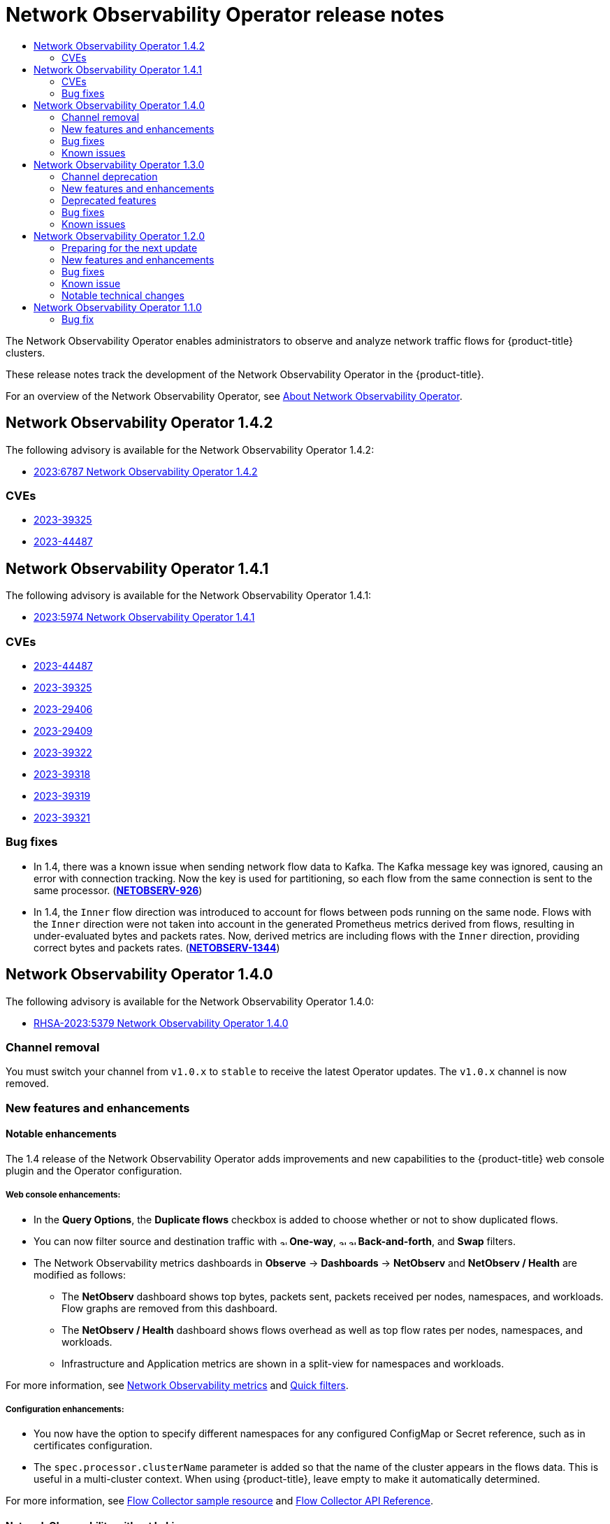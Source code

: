 //Network Observability Operator Release Notes
:_mod-docs-content-type: ASSEMBLY
[id="network-observability-operator-release-notes"]
= Network Observability Operator release notes
:context: network-observability-operator-release-notes-v0
// The {product-title} attribute provides the context-sensitive name of the relevant OpenShift distribution, for example, "OpenShift Container Platform" or "OKD". The {product-version} attribute provides the product version relative to the distribution, for example "4.9".
// {product-title} and {product-version} are parsed when AsciiBinder queries the _distro_map.yml file in relation to the base branch of a pull request.
// See https://github.com/openshift/openshift-docs/blob/main/contributing_to_docs/doc_guidelines.adoc#product-name-and-version for more information on this topic.
// Other common attributes are defined in the following lines:
:data-uri:
:icons:
:experimental:
:toc: macro
:toc-title:
:imagesdir: images
:prewrap!:
:op-system-first: Red Hat Enterprise Linux CoreOS (RHCOS)
:op-system: RHCOS
:op-system-lowercase: rhcos
:op-system-base: RHEL
:op-system-base-full: Red Hat Enterprise Linux (RHEL)
:op-system-version: 8.x
:tsb-name: Template Service Broker
:kebab: image:kebab.png[title="Options menu"]
:rh-openstack-first: Red Hat OpenStack Platform (RHOSP)
:rh-openstack: RHOSP
:ai-full: Assisted Installer
:ai-version: 2.3
:cluster-manager-first: Red Hat OpenShift Cluster Manager
:cluster-manager: OpenShift Cluster Manager
:cluster-manager-url: link:https://console.redhat.com/openshift[OpenShift Cluster Manager Hybrid Cloud Console]
:cluster-manager-url-pull: link:https://console.redhat.com/openshift/install/pull-secret[pull secret from the Red Hat OpenShift Cluster Manager]
:insights-advisor-url: link:https://console.redhat.com/openshift/insights/advisor/[Insights Advisor]
:hybrid-console: Red Hat Hybrid Cloud Console
:hybrid-console-second: Hybrid Cloud Console
:oadp-first: OpenShift API for Data Protection (OADP)
:oadp-full: OpenShift API for Data Protection
:oc-first: pass:quotes[OpenShift CLI (`oc`)]
:product-registry: OpenShift image registry
:rh-storage-first: Red Hat OpenShift Data Foundation
:rh-storage: OpenShift Data Foundation
:rh-rhacm-first: Red Hat Advanced Cluster Management (RHACM)
:rh-rhacm: RHACM
:rh-rhacm-version: 2.8
:sandboxed-containers-first: OpenShift sandboxed containers
:sandboxed-containers-operator: OpenShift sandboxed containers Operator
:sandboxed-containers-version: 1.3
:sandboxed-containers-version-z: 1.3.3
:sandboxed-containers-legacy-version: 1.3.2
:cert-manager-operator: cert-manager Operator for Red Hat OpenShift
:secondary-scheduler-operator-full: Secondary Scheduler Operator for Red Hat OpenShift
:secondary-scheduler-operator: Secondary Scheduler Operator
// Backup and restore
:velero-domain: velero.io
:velero-version: 1.11
:launch: image:app-launcher.png[title="Application Launcher"]
:mtc-short: MTC
:mtc-full: Migration Toolkit for Containers
:mtc-version: 1.8
:mtc-version-z: 1.8.0
// builds (Valid only in 4.11 and later)
:builds-v2title: Builds for Red Hat OpenShift
:builds-v2shortname: OpenShift Builds v2
:builds-v1shortname: OpenShift Builds v1
//gitops
:gitops-title: Red Hat OpenShift GitOps
:gitops-shortname: GitOps
:gitops-ver: 1.1
:rh-app-icon: image:red-hat-applications-menu-icon.jpg[title="Red Hat applications"]
//pipelines
:pipelines-title: Red Hat OpenShift Pipelines
:pipelines-shortname: OpenShift Pipelines
:pipelines-ver: pipelines-1.12
:pipelines-version-number: 1.12
:tekton-chains: Tekton Chains
:tekton-hub: Tekton Hub
:artifact-hub: Artifact Hub
:pac: Pipelines as Code
//odo
:odo-title: odo
//OpenShift Kubernetes Engine
:oke: OpenShift Kubernetes Engine
//OpenShift Platform Plus
:opp: OpenShift Platform Plus
//openshift virtualization (cnv)
:VirtProductName: OpenShift Virtualization
:VirtVersion: 4.14
:KubeVirtVersion: v0.59.0
:HCOVersion: 4.14.0
:CNVNamespace: openshift-cnv
:CNVOperatorDisplayName: OpenShift Virtualization Operator
:CNVSubscriptionSpecSource: redhat-operators
:CNVSubscriptionSpecName: kubevirt-hyperconverged
:delete: image:delete.png[title="Delete"]
//distributed tracing
:DTProductName: Red Hat OpenShift distributed tracing platform
:DTShortName: distributed tracing platform
:DTProductVersion: 2.9
:JaegerName: Red Hat OpenShift distributed tracing platform (Jaeger)
:JaegerShortName: distributed tracing platform (Jaeger)
:JaegerVersion: 1.47.0
:OTELName: Red Hat OpenShift distributed tracing data collection
:OTELShortName: distributed tracing data collection
:OTELOperator: Red Hat OpenShift distributed tracing data collection Operator
:OTELVersion: 0.81.0
:TempoName: Red Hat OpenShift distributed tracing platform (Tempo)
:TempoShortName: distributed tracing platform (Tempo)
:TempoOperator: Tempo Operator
:TempoVersion: 2.1.1
//logging
:logging-title: logging subsystem for Red Hat OpenShift
:logging-title-uc: Logging subsystem for Red Hat OpenShift
:logging: logging subsystem
:logging-uc: Logging subsystem
//serverless
:ServerlessProductName: OpenShift Serverless
:ServerlessProductShortName: Serverless
:ServerlessOperatorName: OpenShift Serverless Operator
:FunctionsProductName: OpenShift Serverless Functions
//service mesh v2
:product-dedicated: Red Hat OpenShift Dedicated
:product-rosa: Red Hat OpenShift Service on AWS
:SMProductName: Red Hat OpenShift Service Mesh
:SMProductShortName: Service Mesh
:SMProductVersion: 2.4.4
:MaistraVersion: 2.4
//Service Mesh v1
:SMProductVersion1x: 1.1.18.2
//Windows containers
:productwinc: Red Hat OpenShift support for Windows Containers
// Red Hat Quay Container Security Operator
:rhq-cso: Red Hat Quay Container Security Operator
// Red Hat Quay
:quay: Red Hat Quay
:sno: single-node OpenShift
:sno-caps: Single-node OpenShift
//TALO and Redfish events Operators
:cgu-operator-first: Topology Aware Lifecycle Manager (TALM)
:cgu-operator-full: Topology Aware Lifecycle Manager
:cgu-operator: TALM
:redfish-operator: Bare Metal Event Relay
//Formerly known as CodeReady Containers and CodeReady Workspaces
:openshift-local-productname: Red Hat OpenShift Local
:openshift-dev-spaces-productname: Red Hat OpenShift Dev Spaces
// Factory-precaching-cli tool
:factory-prestaging-tool: factory-precaching-cli tool
:factory-prestaging-tool-caps: Factory-precaching-cli tool
:openshift-networking: Red Hat OpenShift Networking
// TODO - this probably needs to be different for OKD
//ifdef::openshift-origin[]
//:openshift-networking: OKD Networking
//endif::[]
// logical volume manager storage
:lvms-first: Logical volume manager storage (LVM Storage)
:lvms: LVM Storage
//Operator SDK version
:osdk_ver: 1.31.0
//Operator SDK version that shipped with the previous OCP 4.x release
:osdk_ver_n1: 1.28.0
//Next-gen (OCP 4.14+) Operator Lifecycle Manager, aka "v1"
:olmv1: OLM 1.0
:olmv1-first: Operator Lifecycle Manager (OLM) 1.0
:ztp-first: GitOps Zero Touch Provisioning (ZTP)
:ztp: GitOps ZTP
:3no: three-node OpenShift
:3no-caps: Three-node OpenShift
:run-once-operator: Run Once Duration Override Operator
// Web terminal
:web-terminal-op: Web Terminal Operator
:devworkspace-op: DevWorkspace Operator
:secrets-store-driver: Secrets Store CSI driver
:secrets-store-operator: Secrets Store CSI Driver Operator
//AWS STS
:sts-first: Security Token Service (STS)
:sts-full: Security Token Service
:sts-short: STS
//Cloud provider names
//AWS
:aws-first: Amazon Web Services (AWS)
:aws-full: Amazon Web Services
:aws-short: AWS
//GCP
:gcp-first: Google Cloud Platform (GCP)
:gcp-full: Google Cloud Platform
:gcp-short: GCP
//alibaba cloud
:alibaba: Alibaba Cloud
// IBM Cloud VPC
:ibmcloudVPCProductName: IBM Cloud VPC
:ibmcloudVPCRegProductName: IBM(R) Cloud VPC
// IBM Cloud
:ibm-cloud-bm: IBM Cloud Bare Metal (Classic)
:ibm-cloud-bm-reg: IBM Cloud(R) Bare Metal (Classic)
// IBM Power
:ibmpowerProductName: IBM Power
:ibmpowerRegProductName: IBM(R) Power
// IBM zSystems
:ibmzProductName: IBM Z
:ibmzRegProductName: IBM(R) Z
:linuxoneProductName: IBM(R) LinuxONE
//Azure
:azure-full: Microsoft Azure
:azure-short: Azure
//vSphere
:vmw-full: VMware vSphere
:vmw-short: vSphere
//Oracle
:oci-first: Oracle(R) Cloud Infrastructure
:oci: OCI
:ocvs-first: Oracle(R) Cloud VMware Solution (OCVS)
:ocvs: OCVS

toc::[]

The Network Observability Operator enables administrators to observe and analyze network traffic flows for {product-title} clusters.

These release notes track the development of the Network Observability Operator in the {product-title}.

For an overview of the Network Observability Operator, see xref:../network_observability/network-observability-overview.adoc#dependency-network-observability[About Network Observability Operator].
[id="network-observability-operator-release-notes-1-4-2"]
== Network Observability Operator 1.4.2
The following advisory is available for the Network Observability Operator 1.4.2:

* link:https://access.redhat.com/errata/RHSA-2023:6787[2023:6787 Network Observability Operator 1.4.2]

=== CVEs
* link:https://access.redhat.com/security/cve/CVE-2023-39325[2023-39325]
* link:https://access.redhat.com/security/cve/CVE-2023-44487[2023-44487]

[id="network-observability-operator-release-notes-1-4-1"]
== Network Observability Operator 1.4.1
The following advisory is available for the Network Observability Operator 1.4.1:

* link:https://access.redhat.com/errata/RHSA-2023:5974[2023:5974 Network Observability Operator 1.4.1]

=== CVEs
* link:https://access.redhat.com/security/cve/cve-2023-44487[2023-44487]
* link:https://access.redhat.com/security/cve/cve-2023-39325[2023-39325]
* link:https://access.redhat.com/security/cve/cve-2023-29406[2023-29406]
* link:https://access.redhat.com/security/cve/CVE-2023-29409[2023-29409]
* link:https://access.redhat.com/security/cve/cve-2023-39322[2023-39322]
* link:https://access.redhat.com/security/cve/cve-2023-39318[2023-39318]
* link:https://access.redhat.com/security/cve/cve-2023-39319[2023-39319]
* link:https://access.redhat.com/security/cve/cve-2023-39321[2023-39321]

=== Bug fixes

* In 1.4, there was a known issue when sending network flow data to Kafka. The Kafka message key was ignored, causing an error with connection tracking. Now the key is used for partitioning, so each flow from the same connection is sent to the same processor. (link:https://issues.redhat.com/browse/NETOBSERV-926[*NETOBSERV-926*])

* In 1.4, the `Inner` flow direction was introduced to account for flows between pods running on the same node. Flows with the `Inner` direction were not taken into account in the generated Prometheus metrics derived from flows, resulting in under-evaluated bytes and packets rates.
Now, derived metrics are including flows with the `Inner` direction, providing correct bytes and packets rates. (link:https://issues.redhat.com/browse/NETOBSERV-1344[*NETOBSERV-1344*])

[id="network-observability-operator-release-notes-1-4"]
== Network Observability Operator 1.4.0
The following advisory is available for the Network Observability Operator 1.4.0:

* link:https://access.redhat.com/errata/RHSA-2023:5379[RHSA-2023:5379 Network Observability Operator 1.4.0]

[id="network-observability-channel-removal-1.4"]
=== Channel removal
You must switch your channel from `v1.0.x` to `stable` to receive the latest Operator updates. The `v1.0.x` channel is now removed.

[id="network-observability-operator-1.4.0-features-enhancements"]
=== New features and enhancements

[id="network-observability-enhanced-configuration-and-ui-1.4"]
==== Notable enhancements
The 1.4 release of the Network Observability Operator adds improvements and new capabilities to the {product-title} web console plugin and the Operator configuration.

[discrete]
[id="web-console-enhancements-1.4_{context}"]
===== Web console enhancements:

* In the *Query Options*, the *Duplicate flows* checkbox is added to choose whether or not to show duplicated flows.
* You can now filter source and destination traffic with image:arrow-up-long-solid.png[,10] *One-way*, image:arrow-up-long-solid.png[,10] image:arrow-down-long-solid.png[,10] *Back-and-forth*, and *Swap* filters.
* The Network Observability metrics dashboards in *Observe* -> *Dashboards* -> *NetObserv* and *NetObserv / Health* are modified as follows:
** The *NetObserv* dashboard shows top bytes, packets sent, packets received per nodes, namespaces, and workloads. Flow graphs are removed from this dashboard.
** The *NetObserv / Health* dashboard shows flows overhead as well as top flow rates per nodes, namespaces, and workloads.
** Infrastructure and Application metrics are shown in a split-view for namespaces and workloads.

For more information, see xref:../network_observability/network-observability-overview.adoc#network-observability-dashboards[Network Observability metrics] and xref:../network_observability/observing-network-traffic.adoc#network-observability-quickfilternw-observe-network-traffic[Quick filters].

[discrete]
[id="configuration-enhancements-1.4_{context}"]
===== Configuration enhancements:

* You now have the option to specify different namespaces for any configured ConfigMap or Secret reference, such as in certificates configuration.
* The `spec.processor.clusterName` parameter is added so that the name of the cluster appears in the flows data. This is useful in a multi-cluster context. When using {product-title}, leave empty to make it automatically determined.

For more information, see xref:../network_observability/configuring-operator.adoc#network-observability-flowcollector-view_network_observability[Flow Collector sample resource] and xref:../network_observability/flowcollector-api.adoc#network-observability-flowcollector-api-specifications_network_observability[Flow Collector API Reference].

[id="network-observability-without-loki-1.4"]
==== Network Observability without Loki
The Network Observability Operator is now functional and usable without Loki. If Loki is not installed, it can only export flows to KAFKA or IPFIX format and provide metrics in the Network Observability metrics dashboards. For more information, see xref:../network_observability/installing-operators.adoc#network-observability-without-loki_network_observability[Network Observability without Loki].

[id="network-observability-dns-tracking-1.4"]
==== DNS tracking
In 1.4, the Network Observability Operator makes use of eBPF tracepoint hooks to enable DNS tracking. You can monitor your network, conduct security analysis, and troubleshoot DNS issues in the *Network Traffic* and *Overview* pages in the web console.

For more information, see xref:../network_observability/observing-network-traffic.adoc#network-observability-dns-overview_nw-observe-network-traffic[Configuring DNS tracking] and xref:../network_observability/observing-network-traffic.adoc#network-observability-dns-tracking_nw-observe-network-traffic[Working with DNS tracking].

//Packet drops needs separate RN PR that doesn't cherrypick to 4.10+ since its only supported in 4.13+. This PR will go to 4.10+
[id="SR-IOV-configuration-1.4"]
==== SR-IOV support
You can now collect traffic from a cluster with Single Root I/O Virtualization (SR-IOV) device. For more information, see xref:../network_observability/configuring-operator.adoc#network-observability-SR-IOV-config_network_observability[Configuring the monitoring of SR-IOV interface traffic].

[id="IPFIX-support-1.4"]
==== IPFIX exporter support
You can now export eBPF-enriched network flows to the IPFIX collector. For more information, see xref:../network_observability/configuring-operator.adoc#network-observability-enriched-flows_network_observability[Export enriched network flow data].

[id="network-observability-packet-drop-1.4"]
==== Packet drops
In the 1.4 release of the Network Observability Operator, eBPF tracepoint hooks are used to enable packet drop tracking. You can now detect and analyze the cause for packet drops and make decisions to optimize network performance. In {product-title} 4.14 and later, both host drops and OVS drops are detected. In {product-title} 4.13, only host drops are detected. For more information, see xref:../network_observability/observing-network-traffic#network-observability-pktdrop-overview_nw-observe-network-traffic[Configuring packet drop tracking] and xref:../network_observability/observing-network-traffic#network-observability-packet-drops_nw-observe-network-traffic[Working with packet drops].

==== s390x architecture support
Network Observability Operator can now run on `s390x` architecture. Previously it ran on `amd64`, `ppc64le`, or `arm64`.

[id="network-observability-operator-1.4.0-bug-fixes"]
=== Bug fixes
* Previously, the Prometheus metrics exported by Network Observability were computed out of potentially duplicated network flows. In the related dashboards, from *Observe* -> *Dashboards*, this could result in potentially doubled rates. Note that dashboards from the *Network Traffic* view were not affected. Now, network flows are filtered to eliminate duplicates prior to metrics calculation, which results in correct traffic rates displayed in the dashboards. (link:https://issues.redhat.com/browse/NETOBSERV-1131[*NETOBSERV-1131*])

* Previously, the Network Observability Operator agents were not able to capture traffic on network interfaces when configured with Multus or SR-IOV, non-default network namespaces. Now, all available network namespaces are recognized and used for capturing flows, allowing capturing traffic for SR-IOV. There are xref:../network_observability/configuring-operator.adoc#network-observability-SR-IOV-config_network_observability[configurations needed] for the `FlowCollector` and `SRIOVnetwork` custom resource to collect traffic.
(link:https://issues.redhat.com/browse/NETOBSERV-1283[*NETOBSERV-1283*])

* Previously, in the Network Observability Operator details from *Operators* -> *Installed Operators*, the `FlowCollector` *Status* field might have reported incorrect information about the state of the deployment. The status field now shows the proper conditions with improved messages. The history of events is kept, ordered by event date. (link:https://issues.redhat.com/browse/NETOBSERV-1224[*NETOBSERV-1224*])

* Previously, during spikes of network traffic load, certain eBPF pods were OOM-killed and went into a `CrashLoopBackOff` state. Now, the `eBPF` agent memory footprint is improved, so pods are not OOM-killed and entering a `CrashLoopBackOff` state. (link:https://issues.redhat.com/browse/NETOBSERV-975[*NETOBSERV-975*])

* Previously when `processor.metrics.tls` was set to `PROVIDED` the `insecureSkipVerify` option value was forced to be `true`. Now you can set `insecureSkipVerify` to `true` or `false`, and provide a CA certificate if needed.  (link:https://issues.redhat.com/browse/NETOBSERV-1087[NETOBSERV-1087])

[id="network-observability-operator-1.4.0-known-issues"]
=== Known issues
* Since the 1.2.0 release of the Network Observability Operator, using Loki Operator 5.6, a Loki certificate change periodically affects the `flowlogs-pipeline` pods and results in dropped flows rather than flows written to Loki. The problem self-corrects after some time, but it still causes temporary flow data loss during the Loki certificate change. This issue has only been observed in large-scale environments of 120 nodes or greater. (link:https://issues.redhat.com/browse/NETOBSERV-980[*NETOBSERV-980*])

* Currently, when `spec.agent.ebpf.features` includes DNSTracking, larger DNS packets require the `eBPF` agent to look for DNS header outside of the 1st socket buffer (SKB) segment. A new `eBPF` agent helper function needs to be implemented to support it. Currently, there is no workaround for this issue. (link:https://issues.redhat.com/browse/NETOBSERV-1304[*NETOBSERV-1304*])

* Currently, when `spec.agent.ebpf.features` includes DNSTracking, DNS over TCP packets requires the `eBPF` agent to look for DNS header outside of the 1st SKB segment. A new `eBPF` agent helper function needs to be implemented to support it. Currently, there is no workaround for this issue. (link:https://issues.redhat.com/browse/NETOBSERV-1245[*NETOBSERV-1245*])

* Currently, when using a `KAFKA` deployment model, if conversation tracking is configured, conversation events might be duplicated across Kafka consumers, resulting in inconsistent tracking of conversations, and incorrect volumetric data. For that reason, it is not recommended to configure conversation tracking when `deploymentModel` is set to `KAFKA`. (link:https://issues.redhat.com/browse/NETOBSERV-926[*NETOBSERV-926*])

* Currently, when the `processor.metrics.server.tls.type` is configured to use a `PROVIDED` certificate, the operator enters an unsteady state that might affect its performance and resource consumption. It is recommended to not use a `PROVIDED` certificate until this issue is resolved, and instead using an auto-generated certificate, setting `processor.metrics.server.tls.type` to `AUTO`. (link:https://issues.redhat.com/browse/NETOBSERV-1293)[*NETOBSERV-1293*]

[id="network-observability-operator-release-notes-1-3"]
== Network Observability Operator 1.3.0
The following advisory is available for the Network Observability Operator 1.3.0:

* link:https://access.redhat.com/errata/RHSA-2023:3905[RHSA-2023:3905 Network Observability Operator 1.3.0]

[id="network-observability-channel-deprecation"]
=== Channel deprecation
You must switch your channel from `v1.0.x` to `stable` to receive future Operator updates. The `v1.0.x` channel is deprecated and planned for removal in the next release.

[id="network-observability-operator-1.3.0-features-enhancements"]
=== New features and enhancements

[id="multi-tenancy-1.3"]
==== Multi-tenancy in Network Observability
* System administrators can allow and restrict individual user access, or group access, to the flows stored in Loki. For more information, see xref:../network_observability/installing-operators.adoc#network-observability-multi-tenancynetwork_observability[Multi-tenancy in Network Observability].

[id="flow-based-dashboard-1.3"]
==== Flow-based metrics dashboard
* This release adds a new dashboard, which provides an overview of the network flows in your {product-title} cluster. For more information, see xref:../network_observability/network-observability-overview.adoc#network-observability-dashboards[Network Observability metrics].

[id="must-gather-1.3"]
==== Troubleshooting with the must-gather tool
* Information about the Network Observability Operator can now be included in the must-gather data for troubleshooting. For more information, see xref:../network_observability/troubleshooting-network-observability.adoc#network-observability-must-gather_network-observability-troubleshooting[Network Observability must-gather].

[id="multi-arch-1.3"]
==== Multiple architectures now supported
* Network Observability Operator can now run on an `amd64`, `ppc64le`, or `arm64` architectures. Previously, it only ran on `amd64`.

[id="deprecated-features-1.3"]
=== Deprecated features

[id="authToken-host"]
==== Deprecated configuration parameter setting
The release of Network Observability Operator 1.3 deprecates the `spec.Loki.authToken` `HOST` setting. When using the Loki Operator, you must now only use the `FORWARD` setting.

[id="network-observability-operator-1.3.0-bug-fixes"]
=== Bug fixes
* Previously, when the Operator was installed from the CLI, the `Role` and `RoleBinding` that are necessary for the Cluster Monitoring Operator to read the metrics were not installed as expected. The issue did not occur when the operator was installed from the web console. Now, either way of installing the Operator installs the required `Role` and `RoleBinding`. (link:https://issues.redhat.com/browse/NETOBSERV-1003[*NETOBSERV-1003*])

* Since version 1.2, the Network Observability Operator can raise alerts when a problem occurs with the flows collection. Previously, due to a bug, the related configuration to disable alerts, `spec.processor.metrics.disableAlerts` was not working as expected and sometimes ineffectual. Now, this configuration is fixed so that it is possible to disable the alerts. (link:https://issues.redhat.com/browse/NETOBSERV-976[*NETOBSERV-976*])

* Previously, when Network Observability was configured with `spec.loki.authToken` set to `DISABLED`, only a `kubeadmin` cluster administrator was able to view network flows. Other types of cluster administrators received authorization failure. Now, any cluster administrator is able to view network flows. (link:https://issues.redhat.com/browse/NETOBSERV-972[*NETOBSERV-972*])

* Previously, a bug prevented users from setting `spec.consolePlugin.portNaming.enable` to `false`. Now, this setting can be set to `false` to disable port-to-service name translation. (link:https://issues.redhat.com/browse/NETOBSERV-971[*NETOBSERV-971*])

* Previously, the metrics exposed by the console plugin were not collected by the Cluster Monitoring Operator (Prometheus), due to an incorrect configuration. Now the configuration has been fixed so that the console plugin metrics are correctly collected and accessible from the {product-title} web console. (link:https://issues.redhat.com/browse/NETOBSERV-765[*NETOBSERV-765*])

* Previously, when `processor.metrics.tls` was set to `AUTO` in the `FlowCollector`, the `flowlogs-pipeline servicemonitor` did not adapt the appropriate TLS scheme, and metrics were not visible in the web console. Now the issue is fixed for AUTO mode. (link:https://issues.redhat.com/browse/NETOBSERV-1070[*NETOBSERV-1070*])

* Previously, certificate configuration, such as used for Kafka and Loki, did not allow specifying a namespace field, implying that the certificates had to be in the same namespace where Network Observability is deployed. Moreover, when using Kafka with TLS/mTLS, the user had to manually copy the certificate(s) to the privileged namespace where the `eBPF` agent pods are deployed and manually manage certificate updates, such as in the case of certificate rotation. Now, Network Observability setup is simplified by adding a namespace field for certificates in the `FlowCollector` resource. As a result, users can now install Loki or Kafka in different namespaces without needing to manually copy their certificates in the Network Observability namespace. The original certificates are watched so that the copies are automatically updated when needed. (link:https://issues.redhat.com/browse/NETOBSERV-773[*NETOBSERV-773*])

* Previously, the SCTP, ICMPv4 and ICMPv6 protocols were not covered by the Network Observability agents, resulting in a less comprehensive network flows coverage. These protocols are now recognized to improve the flows coverage. (link:https://issues.redhat.com/browse/NETOBSERV-934[*NETOBSERV-934*])

[id="network-observability-operator-1.3.0-known-issues"]
=== Known issues
* When `processor.metrics.tls` is set to `PROVIDED` in the `FlowCollector`, the `flowlogs-pipeline` `servicemonitor` is not adapted to the TLS scheme. (link:https://issues.redhat.com/browse/NETOBSERV-1087[*NETOBSERV-1087*])

* Since the 1.2.0 release of the Network Observability Operator, using Loki Operator 5.6, a Loki certificate change periodically affects the `flowlogs-pipeline` pods and results in dropped flows rather than flows written to Loki. The problem self-corrects after some time, but it still causes temporary flow data loss during the Loki certificate change. This issue has only been observed in large-scale environments of 120 nodes or greater.(link:https://issues.redhat.com/browse/NETOBSERV-980[*NETOBSERV-980*])

[id="network-observability-operator-release-notes-1-2"]
== Network Observability Operator 1.2.0
The following advisory is available for the Network Observability Operator 1.2.0:

* https://access.redhat.com/errata/RHSA-2023:1817[RHSA-2023:1817 Network Observability Operator 1.2.0]

[id="network-observability-operator-preparing-to-update"]
=== Preparing for the next update
The subscription of an installed Operator specifies an update channel that tracks and receives updates for the Operator. Until the 1.2 release of the Network Observability Operator, the only channel available was `v1.0.x`. The 1.2 release of the Network Observability Operator introduces the `stable` update channel for tracking and receiving updates. You must switch your channel from `v1.0.x` to `stable` to receive future Operator updates. The `v1.0.x` channel is deprecated and planned for removal in a following release.

[id="network-observability-operator-1.2.0-features-enhancements"]
=== New features and enhancements

[id="histogram-feature-1.2"]
==== Histogram in Traffic Flows view
* You can now choose to show a histogram bar chart of flows over time. The histogram enables you to visualize the history of flows without hitting the Loki query limit. For more information, see xref:../network_observability/observing-network-traffic.adoc#network-observability-histogram-trafficflow_nw-observe-network-traffic[Using the histogram].

[id="conversation-tracking-feature-1.2"]
==== Conversation tracking
* You can now query flows by *Log Type*, which enables grouping network flows that are part of the same conversation. For more information, see xref:../network_observability/observing-network-traffic.adoc#network-observability-working-with-conversations_nw-observe-network-traffic[Working with conversations].

[id="health-alerts-feature-1.2"]
==== Network Observability health alerts
* The Network Observability Operator now creates automatic alerts if the `flowlogs-pipeline` is dropping flows because of errors at the write stage or if the Loki ingestion rate limit has been reached. For more information, see xref:../network_observability/network-observability-operator-monitoring.adoc#network-observability-alert-dashboard_network_observability[Viewing health information].

[id="network-observability-operator-1.2.0-bug-fixes"]
=== Bug fixes

* Previously, after changing the `namespace` value in the FlowCollector spec, `eBPF` agent pods running in the previous namespace were not appropriately deleted. Now, the pods running in the previous namespace are appropriately deleted. (link:https://issues.redhat.com/browse/NETOBSERV-774[*NETOBSERV-774*])

* Previously, after changing the `caCert.name` value in the FlowCollector spec (such as in Loki section), FlowLogs-Pipeline pods and Console plug-in pods were not restarted, therefore they were unaware of the configuration change. Now, the pods are restarted, so they get the configuration change. (link:https://issues.redhat.com/browse/NETOBSERV-772[*NETOBSERV-772*])

* Previously, network flows between pods running on different nodes were sometimes not correctly identified as being duplicates because they are captured by different network interfaces. This resulted in over-estimated metrics displayed in the console plug-in. Now, flows are correctly identified as duplicates, and the console plug-in displays accurate metrics. (link:https://issues.redhat.com/browse/NETOBSERV-755[*NETOBSERV-755*])

* The "reporter" option in the console plug-in is used to filter flows based on the observation point of either source node or destination node. Previously, this option mixed the flows regardless of the node observation point. This was due to network flows being incorrectly reported as Ingress or Egress at the node level.  Now, the network flow direction reporting is correct. The "reporter" option filters for source observation point, or destination observation point, as expected. (link:https://issues.redhat.com/browse/NETOBSERV-696[*NETOBSERV-696*])

* Previously, for agents configured to send flows directly to the processor as gRPC+protobuf requests, the submitted payload could be too large and is rejected by the processors' GRPC server. This occurred under  very-high-load scenarios and with only some configurations of the agent. The agent logged an error message, such as: _grpc: received message larger than max_. As a consequence, there was information loss about those flows. Now, the gRPC payload is split into several messages when the size exceeds a threshold. As a result, the server maintains connectivity. (link:https://issues.redhat.com/browse/NETOBSERV-617[*NETOBSERV-617*])

[id="network-observability-operator-1.2.0-known-issues"]
=== Known issue
* In the 1.2.0 release of the Network Observability Operator, using Loki Operator 5.6, a Loki certificate transition periodically affects the `flowlogs-pipeline` pods and results in dropped flows rather than flows written to Loki. The problem self-corrects after some time, but it still causes temporary flow data loss during the Loki certificate transition. (link:https://issues.redhat.com/browse/NETOBSERV-980[*NETOBSERV-980*])

[id="network-observability-operator-1.2.0-notable-technical-changes"]
=== Notable technical changes
* Previously, you could install the Network Observability Operator using a custom namespace. This release introduces the `conversion webhook` which changes the `ClusterServiceVersion`. Because of this change, all the available namespaces are no longer listed. Additionally, to enable Operator metrics collection, namespaces that are shared with other Operators, like the `openshift-operators` namespace, cannot be used. Now, the Operator must be installed in the `openshift-netobserv-operator` namespace. You cannot automatically upgrade to the new Operator version if you previously installed the Network Observability Operator using a custom namespace. If you previously installed the Operator using a custom namespace, you must delete the instance of the Operator that was installed and re-install your operator in the `openshift-netobserv-operator` namespace. It is important to note that custom namespaces, such as the commonly used `netobserv` namespace, are still possible for the `FlowCollector`, Loki, Kafka, and other plug-ins. (link:https://issues.redhat.com/browse/NETOBSERV-907[*NETOBSERV-907*])(link:https://https://issues.redhat.com/browse/NETOBSERV-956[*NETOBSERV-956*])

[id="network-observability-operator-release-notes-1-1"]
== Network Observability Operator 1.1.0

The following advisory is available for the Network Observability Operator 1.1.0:

* link:https://access.redhat.com/errata/RHSA-2023:0786[RHSA-2023:0786 Network Observability Operator Security Advisory Update]

The Network Observability Operator is now stable and the release channel is upgraded to `v1.1.0`.

[id="network-observability-operator-1.1.0-bug-fixes"]
=== Bug fix

* Previously, unless the Loki `authToken` configuration was set to `FORWARD` mode, authentication was no longer enforced, allowing any user who could connect to the {product-title} console in an {product-title} cluster to retrieve flows without authentication.
Now, regardless of the Loki `authToken` mode, only cluster administrators can retrieve flows. (link:https://bugzilla.redhat.com/show_bug.cgi?id=2169468[*BZ#2169468*])

//# includes=_attributes/common-attributes
